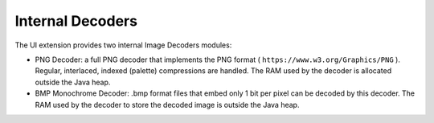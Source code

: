 .. _image_internal_decoder:

Internal Decoders
=================

The UI extension provides two internal Image Decoders modules:

-  PNG Decoder: a full PNG decoder that implements the PNG format (
   ``https://www.w3.org/Graphics/PNG`` ). Regular, interlaced, indexed
   (palette) compressions are handled. The RAM used by the decoder is
   allocated outside the Java heap.

-  BMP Monochrome Decoder: .bmp format files that embed only 1 bit per
   pixel can be decoded by this decoder. The RAM used by the decoder to
   store the decoded image is outside the Java heap.
